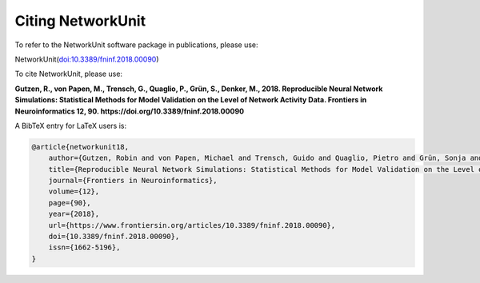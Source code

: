 ******************
Citing NetworkUnit
******************

To refer to the NetworkUnit software package in publications, please use:

NetworkUnit(`doi:10.3389/fninf.2018.00090 <https://doi.org/10.3389/fninf.2018.00090>`_)

To cite NetworkUnit, please use:

**Gutzen, R., von Papen, M., Trensch, G., Quaglio, P., Grün, S., Denker, M., 2018. Reproducible Neural Network Simulations: Statistical Methods for Model Validation on the Level of Network Activity Data. Frontiers in Neuroinformatics 12, 90. https://doi.org/10.3389/fninf.2018.00090**



A BibTeX entry for LaTeX users is:

.. code-block:: none

    @article{networkunit18,
        author={Gutzen, Robin and von Papen, Michael and Trensch, Guido and Quaglio, Pietro and Grün, Sonja and Denker, Michael},
        title={Reproducible Neural Network Simulations: Statistical Methods for Model Validation on the Level of Network Activity Data},
        journal={Frontiers in Neuroinformatics},
        volume={12},
        page={90},
        year={2018},
        url={https://www.frontiersin.org/articles/10.3389/fninf.2018.00090},
        doi={10.3389/fninf.2018.00090},
        issn={1662-5196},
    }